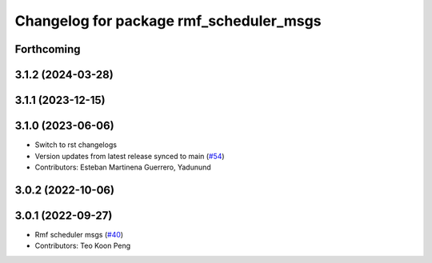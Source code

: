 ^^^^^^^^^^^^^^^^^^^^^^^^^^^^^^^^^^^^^^^^
Changelog for package rmf_scheduler_msgs
^^^^^^^^^^^^^^^^^^^^^^^^^^^^^^^^^^^^^^^^

Forthcoming
-----------

3.1.2 (2024-03-28)
------------------

3.1.1 (2023-12-15)
------------------

3.1.0 (2023-06-06)
------------------
* Switch to rst changelogs
* Version updates from latest release synced to main (`#54 <https://github.com/open-rmf/rmf_internal_msgs/pull/54>`_)
* Contributors: Esteban Martinena Guerrero, Yadunund

3.0.2 (2022-10-06)
------------------

3.0.1 (2022-09-27)
------------------
* Rmf scheduler msgs (`#40 <https://github.com/open-rmf/rmf_internal_msgs/pull/40>`_)
* Contributors: Teo Koon Peng

